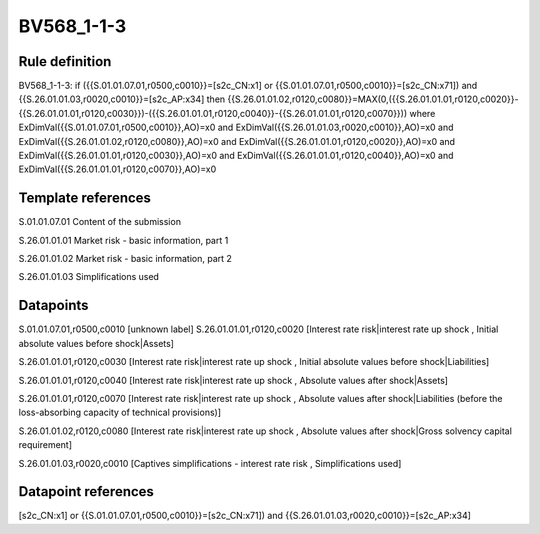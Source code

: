 ===========
BV568_1-1-3
===========

Rule definition
---------------

BV568_1-1-3: if ({{S.01.01.07.01,r0500,c0010}}=[s2c_CN:x1] or {{S.01.01.07.01,r0500,c0010}}=[s2c_CN:x71]) and {{S.26.01.01.03,r0020,c0010}}=[s2c_AP:x34] then {{S.26.01.01.02,r0120,c0080}}=MAX(0,({{S.26.01.01.01,r0120,c0020}}-{{S.26.01.01.01,r0120,c0030}})-({{S.26.01.01.01,r0120,c0040}}-{{S.26.01.01.01,r0120,c0070}})) where ExDimVal({{S.01.01.07.01,r0500,c0010}},AO)=x0 and ExDimVal({{S.26.01.01.03,r0020,c0010}},AO)=x0 and ExDimVal({{S.26.01.01.02,r0120,c0080}},AO)=x0 and ExDimVal({{S.26.01.01.01,r0120,c0020}},AO)=x0 and ExDimVal({{S.26.01.01.01,r0120,c0030}},AO)=x0 and ExDimVal({{S.26.01.01.01,r0120,c0040}},AO)=x0 and ExDimVal({{S.26.01.01.01,r0120,c0070}},AO)=x0


Template references
-------------------

S.01.01.07.01 Content of the submission

S.26.01.01.01 Market risk - basic information, part 1

S.26.01.01.02 Market risk - basic information, part 2

S.26.01.01.03 Simplifications used


Datapoints
----------

S.01.01.07.01,r0500,c0010 [unknown label]
S.26.01.01.01,r0120,c0020 [Interest rate risk|interest rate up shock , Initial absolute values before shock|Assets]

S.26.01.01.01,r0120,c0030 [Interest rate risk|interest rate up shock , Initial absolute values before shock|Liabilities]

S.26.01.01.01,r0120,c0040 [Interest rate risk|interest rate up shock , Absolute values after shock|Assets]

S.26.01.01.01,r0120,c0070 [Interest rate risk|interest rate up shock , Absolute values after shock|Liabilities (before the loss-absorbing capacity of technical provisions)]

S.26.01.01.02,r0120,c0080 [Interest rate risk|interest rate up shock , Absolute values after shock|Gross solvency capital requirement]

S.26.01.01.03,r0020,c0010 [Captives simplifications - interest rate risk , Simplifications used]



Datapoint references
--------------------

[s2c_CN:x1] or {{S.01.01.07.01,r0500,c0010}}=[s2c_CN:x71]) and {{S.26.01.01.03,r0020,c0010}}=[s2c_AP:x34]